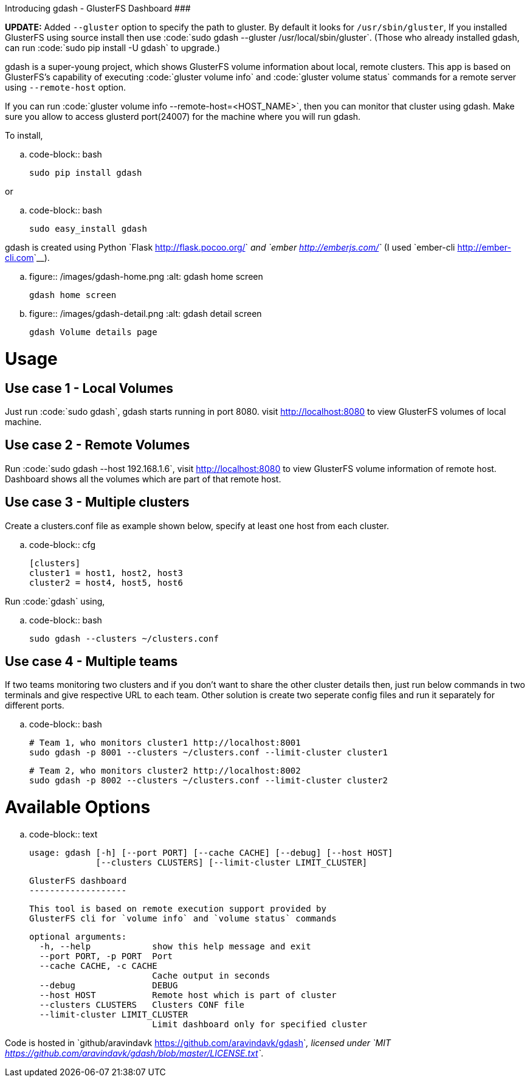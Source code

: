 Introducing gdash - GlusterFS Dashboard
#######################################

:slug: introducing-gdash
:author: Aravinda VK
:date: 2014-12-04
:tags: glusterfs,tools,glusterfsblog
:summary: gdash is a super-young project, which shows GlusterFS volume information about local, remote clusters.

**UPDATE:** Added ``--gluster`` option to specify the path to gluster. By default it looks for ``/usr/sbin/gluster``, If you installed GlusterFS using source install then use :code:`sudo gdash --gluster /usr/local/sbin/gluster`. (Those who already installed gdash, can run :code:`sudo pip install -U gdash` to upgrade.)


gdash is a super-young project, which shows GlusterFS volume information about local, remote clusters. This app is based on GlusterFS's capability of executing :code:`gluster volume info` and :code:`gluster volume status` commands for a remote server using ``--remote-host`` option.
 
If you can run :code:`gluster volume info --remote-host=<HOST_NAME>`, then you can monitor that cluster using gdash. Make sure you allow to access glusterd port(24007) for the machine where you will run gdash.

To install,

.. code-block:: bash

    sudo pip install gdash

or

.. code-block:: bash

    sudo easy_install gdash

gdash is created using Python `Flask <http://flask.pocoo.org/>`__ and `ember <http://emberjs.com/>`__ (I used `ember-cli <http://ember-cli.com>`__). 

.. figure:: /images/gdash-home.png
   :alt: gdash home screen

   gdash home screen

.. figure:: /images/gdash-detail.png
   :alt: gdash detail screen

   gdash Volume details page

Usage
=====
Use case 1 - Local Volumes
--------------------------
Just run :code:`sudo gdash`, gdash starts running in port 8080. visit http://localhost:8080 to view GlusterFS volumes of local machine.

Use case 2 - Remote Volumes
---------------------------
Run :code:`sudo gdash --host 192.168.1.6`, visit http://localhost:8080 to view GlusterFS volume information of remote host. Dashboard shows all the volumes which are part of that remote host.

Use case 3 - Multiple clusters
------------------------------
Create a clusters.conf file as example shown below, specify at least one host from each cluster.

.. code-block:: cfg

    [clusters]
    cluster1 = host1, host2, host3
    cluster2 = host4, host5, host6

Run :code:`gdash` using, 

.. code-block:: bash

    sudo gdash --clusters ~/clusters.conf

Use case 4 - Multiple teams
---------------------------
If two teams monitoring two clusters and if you don't want to share the other cluster details then, just run below commands in two terminals and give respective URL to each team. Other solution is create two seperate config files and run it separately for different ports.

.. code-block:: bash

   # Team 1, who monitors cluster1 http://localhost:8001
   sudo gdash -p 8001 --clusters ~/clusters.conf --limit-cluster cluster1

   # Team 2, who monitors cluster2 http://localhost:8002
   sudo gdash -p 8002 --clusters ~/clusters.conf --limit-cluster cluster2


Available Options
=================

.. code-block:: text

    usage: gdash [-h] [--port PORT] [--cache CACHE] [--debug] [--host HOST]
                 [--clusters CLUSTERS] [--limit-cluster LIMIT_CLUSTER]
     
    GlusterFS dashboard
    -------------------
     
    This tool is based on remote execution support provided by
    GlusterFS cli for `volume info` and `volume status` commands
     
    optional arguments:
      -h, --help            show this help message and exit
      --port PORT, -p PORT  Port
      --cache CACHE, -c CACHE
                            Cache output in seconds
      --debug               DEBUG
      --host HOST           Remote host which is part of cluster
      --clusters CLUSTERS   Clusters CONF file
      --limit-cluster LIMIT_CLUSTER
                            Limit dashboard only for specified cluster


Code is hosted in `github/aravindavk <https://github.com/aravindavk/gdash>`__, licensed under `MIT <https://github.com/aravindavk/gdash/blob/master/LICENSE.txt>`__.
